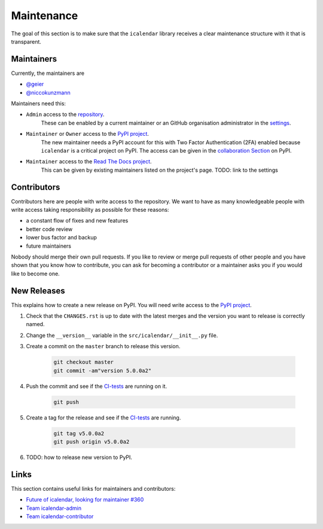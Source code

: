 Maintenance
===========

The goal of this section is to make sure that the ``icalendar`` library receives a
clear maintenance structure with it that is transparent.


Maintainers
-----------

Currently, the maintainers are

- `@geier <https://github.com/geier>`_
- `@niccokunzmann <https://github.com/niccokunzmann>`_

Maintainers need this:

- ``Admin`` access to the `repository <https://github.com/collective/icalendar>`_.
    These can be enabled by a current maintainer or an GitHub organisation administrator
    in the `settings <https://github.com/collective/icalendar/settings/access>`_.
- ``Maintainer`` or ``Owner`` access to the `PyPI project  <https://pypi.org/project/icalendar/>`_.
    The new maintainer needs a PyPI account for this with Two Factor Authentication (2FA) enabled
    because ``icalendar`` is a critical project on PyPI.
    The access can be given in the `collaboration Section <https://pypi.org/manage/project/icalendar/collaboration/>`_ on PyPI.
- ``Maintainer`` access to the `Read The Docs project <https://readthedocs.org/projects/icalendar/>`_.
    This can be given by existing maintainers listed on the project's page.
    TODO: link to the settings


Contributors
------------

Contributors here are people with write access to the repository.
We want to have as many knowledgeable people with write access taking responsibility as possible for these reasons:

- a constant flow of fixes and new features
- better code review
- lower bus factor and backup
- future maintainers

Nobody should merge their own pull requests.
If you like to review or merge pull requests of other people and you have shown that you know how to contribute,
you can ask for becoming a contributor or a maintainer asks you if you would like to become one.


New Releases
------------

This explains how to create a new release on PyPI.
You will need write access to the `PyPI project`_.

1. Check that the ``CHANGES.rst`` is up to date with the latest merges and the version you want to release is correctly named.
2. Change the ``__version__`` variable in the ``src/icalendar/__init__.py`` file.
3. Create a commit on the ``master`` branch to release this version.

    .. code-block:: bash

        git checkout master
        git commit -am"version 5.0.0a2"
4. Push the commit and see if the `CI-tests <https://github.com/collective/icalendar/actions?query=branch%3Amaster>`__ are running on it.

    .. code-block:: bash

        git push
5. Create a tag for the release and see if the `CI-tests <https://github.com/collective/icalendar/actions>`__ are running.

    .. code-block:: bash

        git tag v5.0.0a2
        git push origin v5.0.0a2
6. TODO: how to release new version to PyPI.


Links
-----

This section contains useful links for maintainers and contributors:

- `Future of icalendar, looking for maintainer #360 <https://github.com/collective/icalendar/discussions/360>`__
- `Team icalendar-admin <https://github.com/orgs/collective/teams/icalendar-admin>`__
- `Team icalendar-contributor <https://github.com/orgs/collective/teams/icalendar-contributor>`__




